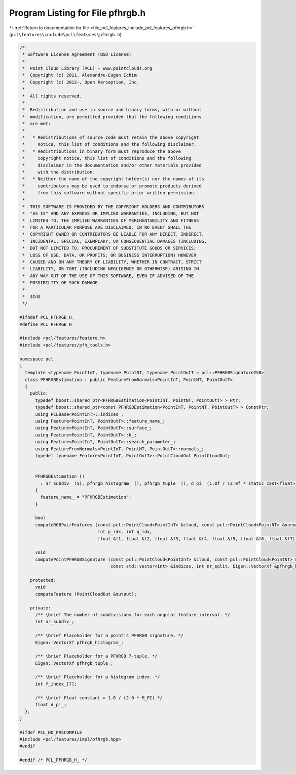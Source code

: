 
.. _program_listing_file_pcl_features_include_pcl_features_pfhrgb.h:

Program Listing for File pfhrgb.h
=================================

|exhale_lsh| :ref:`Return to documentation for file <file_pcl_features_include_pcl_features_pfhrgb.h>` (``pcl\features\include\pcl\features\pfhrgb.h``)

.. |exhale_lsh| unicode:: U+021B0 .. UPWARDS ARROW WITH TIP LEFTWARDS

.. code-block:: cpp

   /*
    * Software License Agreement (BSD License)
    *
    *  Point Cloud Library (PCL) - www.pointclouds.org
    *  Copyright (c) 2011, Alexandru-Eugen Ichim
    *  Copyright (c) 2012-, Open Perception, Inc.
    *
    *  All rights reserved.
    *
    *  Redistribution and use in source and binary forms, with or without
    *  modification, are permitted provided that the following conditions
    *  are met:
    *
    *   * Redistributions of source code must retain the above copyright
    *     notice, this list of conditions and the following disclaimer.
    *   * Redistributions in binary form must reproduce the above
    *     copyright notice, this list of conditions and the following
    *     disclaimer in the documentation and/or other materials provided
    *     with the distribution.
    *   * Neither the name of the copyright holder(s) nor the names of its
    *     contributors may be used to endorse or promote products derived
    *     from this software without specific prior written permission.
    *
    *  THIS SOFTWARE IS PROVIDED BY THE COPYRIGHT HOLDERS AND CONTRIBUTORS
    *  "AS IS" AND ANY EXPRESS OR IMPLIED WARRANTIES, INCLUDING, BUT NOT
    *  LIMITED TO, THE IMPLIED WARRANTIES OF MERCHANTABILITY AND FITNESS
    *  FOR A PARTICULAR PURPOSE ARE DISCLAIMED. IN NO EVENT SHALL THE
    *  COPYRIGHT OWNER OR CONTRIBUTORS BE LIABLE FOR ANY DIRECT, INDIRECT,
    *  INCIDENTAL, SPECIAL, EXEMPLARY, OR CONSEQUENTIAL DAMAGES (INCLUDING,
    *  BUT NOT LIMITED TO, PROCUREMENT OF SUBSTITUTE GOODS OR SERVICES;
    *  LOSS OF USE, DATA, OR PROFITS; OR BUSINESS INTERRUPTION) HOWEVER
    *  CAUSED AND ON ANY THEORY OF LIABILITY, WHETHER IN CONTRACT, STRICT
    *  LIABILITY, OR TORT (INCLUDING NEGLIGENCE OR OTHERWISE) ARISING IN
    *  ANY WAY OUT OF THE USE OF THIS SOFTWARE, EVEN IF ADVISED OF THE
    *  POSSIBILITY OF SUCH DAMAGE.
    *
    *  $Id$
    */
   
   #ifndef PCL_PFHRGB_H_
   #define PCL_PFHRGB_H_
   
   #include <pcl/features/feature.h>
   #include <pcl/features/pfh_tools.h>
   
   namespace pcl
   {
     template <typename PointInT, typename PointNT, typename PointOutT = pcl::PFHRGBSignature250>
     class PFHRGBEstimation : public FeatureFromNormals<PointInT, PointNT, PointOutT>
     {
       public:
         typedef boost::shared_ptr<PFHRGBEstimation<PointInT, PointNT, PointOutT> > Ptr;
         typedef boost::shared_ptr<const PFHRGBEstimation<PointInT, PointNT, PointOutT> > ConstPtr;
         using PCLBase<PointInT>::indices_;
         using Feature<PointInT, PointOutT>::feature_name_;
         using Feature<PointInT, PointOutT>::surface_;
         using Feature<PointInT, PointOutT>::k_;
         using Feature<PointInT, PointOutT>::search_parameter_;
         using FeatureFromNormals<PointInT, PointNT, PointOutT>::normals_;
         typedef typename Feature<PointInT, PointOutT>::PointCloudOut PointCloudOut;
   
   
         PFHRGBEstimation ()
           : nr_subdiv_ (5), pfhrgb_histogram_ (), pfhrgb_tuple_ (), d_pi_ (1.0f / (2.0f * static_cast<float> (M_PI)))
         {
           feature_name_ = "PFHRGBEstimation";
         }
   
         bool
         computeRGBPairFeatures (const pcl::PointCloud<PointInT> &cloud, const pcl::PointCloud<PointNT> &normals,
                                 int p_idx, int q_idx,
                                 float &f1, float &f2, float &f3, float &f4, float &f5, float &f6, float &f7);
   
         void
         computePointPFHRGBSignature (const pcl::PointCloud<PointInT> &cloud, const pcl::PointCloud<PointNT> &normals,
                                      const std::vector<int> &indices, int nr_split, Eigen::VectorXf &pfhrgb_histogram);
   
       protected:
         void
         computeFeature (PointCloudOut &output);
   
       private:
         /** \brief The number of subdivisions for each angular feature interval. */
         int nr_subdiv_;
   
         /** \brief Placeholder for a point's PFHRGB signature. */
         Eigen::VectorXf pfhrgb_histogram_;
   
         /** \brief Placeholder for a PFHRGB 7-tuple. */
         Eigen::VectorXf pfhrgb_tuple_;
   
         /** \brief Placeholder for a histogram index. */
         int f_index_[7];
   
         /** \brief Float constant = 1.0 / (2.0 * M_PI) */
         float d_pi_;
     };
   }
   
   #ifdef PCL_NO_PRECOMPILE
   #include <pcl/features/impl/pfhrgb.hpp>
   #endif
   
   #endif /* PCL_PFHRGB_H_ */
